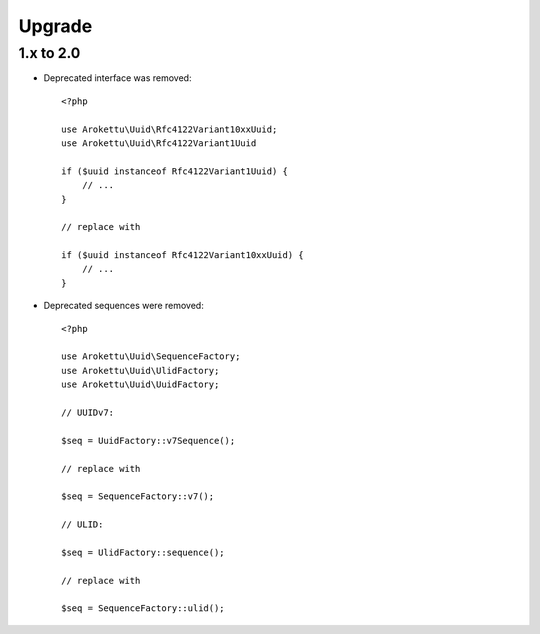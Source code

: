 Upgrade
#######

.. highlight:: php

1.x to 2.0
==========

* Deprecated interface was removed::

    <?php

    use Arokettu\Uuid\Rfc4122Variant10xxUuid;
    use Arokettu\Uuid\Rfc4122Variant1Uuid

    if ($uuid instanceof Rfc4122Variant1Uuid) {
        // ...
    }

    // replace with

    if ($uuid instanceof Rfc4122Variant10xxUuid) {
        // ...
    }

* Deprecated sequences were removed::

    <?php

    use Arokettu\Uuid\SequenceFactory;
    use Arokettu\Uuid\UlidFactory;
    use Arokettu\Uuid\UuidFactory;

    // UUIDv7:

    $seq = UuidFactory::v7Sequence();

    // replace with

    $seq = SequenceFactory::v7();

    // ULID:

    $seq = UlidFactory::sequence();

    // replace with

    $seq = SequenceFactory::ulid();
